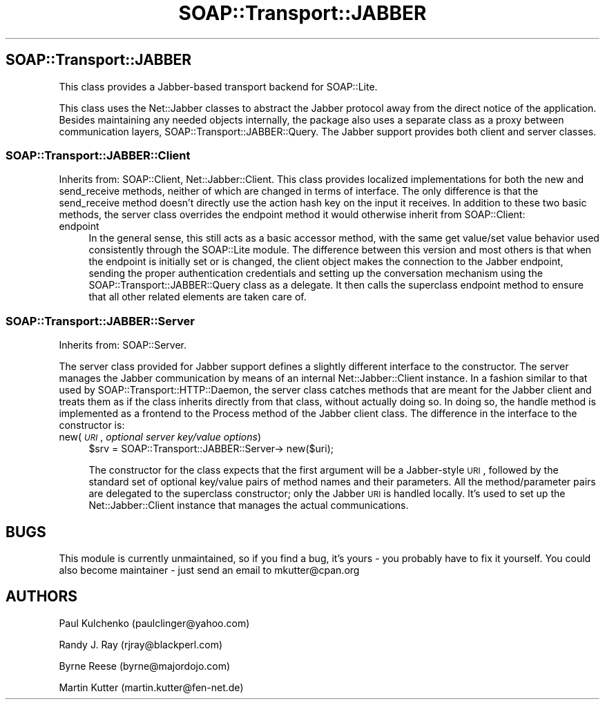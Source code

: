 .\" Automatically generated by Pod::Man 2.23 (Pod::Simple 3.14)
.\"
.\" Standard preamble:
.\" ========================================================================
.de Sp \" Vertical space (when we can't use .PP)
.if t .sp .5v
.if n .sp
..
.de Vb \" Begin verbatim text
.ft CW
.nf
.ne \\$1
..
.de Ve \" End verbatim text
.ft R
.fi
..
.\" Set up some character translations and predefined strings.  \*(-- will
.\" give an unbreakable dash, \*(PI will give pi, \*(L" will give a left
.\" double quote, and \*(R" will give a right double quote.  \*(C+ will
.\" give a nicer C++.  Capital omega is used to do unbreakable dashes and
.\" therefore won't be available.  \*(C` and \*(C' expand to `' in nroff,
.\" nothing in troff, for use with C<>.
.tr \(*W-
.ds C+ C\v'-.1v'\h'-1p'\s-2+\h'-1p'+\s0\v'.1v'\h'-1p'
.ie n \{\
.    ds -- \(*W-
.    ds PI pi
.    if (\n(.H=4u)&(1m=24u) .ds -- \(*W\h'-12u'\(*W\h'-12u'-\" diablo 10 pitch
.    if (\n(.H=4u)&(1m=20u) .ds -- \(*W\h'-12u'\(*W\h'-8u'-\"  diablo 12 pitch
.    ds L" ""
.    ds R" ""
.    ds C` ""
.    ds C' ""
'br\}
.el\{\
.    ds -- \|\(em\|
.    ds PI \(*p
.    ds L" ``
.    ds R" ''
'br\}
.\"
.\" Escape single quotes in literal strings from groff's Unicode transform.
.ie \n(.g .ds Aq \(aq
.el       .ds Aq '
.\"
.\" If the F register is turned on, we'll generate index entries on stderr for
.\" titles (.TH), headers (.SH), subsections (.SS), items (.Ip), and index
.\" entries marked with X<> in POD.  Of course, you'll have to process the
.\" output yourself in some meaningful fashion.
.ie \nF \{\
.    de IX
.    tm Index:\\$1\t\\n%\t"\\$2"
..
.    nr % 0
.    rr F
.\}
.el \{\
.    de IX
..
.\}
.\"
.\" Accent mark definitions (@(#)ms.acc 1.5 88/02/08 SMI; from UCB 4.2).
.\" Fear.  Run.  Save yourself.  No user-serviceable parts.
.    \" fudge factors for nroff and troff
.if n \{\
.    ds #H 0
.    ds #V .8m
.    ds #F .3m
.    ds #[ \f1
.    ds #] \fP
.\}
.if t \{\
.    ds #H ((1u-(\\\\n(.fu%2u))*.13m)
.    ds #V .6m
.    ds #F 0
.    ds #[ \&
.    ds #] \&
.\}
.    \" simple accents for nroff and troff
.if n \{\
.    ds ' \&
.    ds ` \&
.    ds ^ \&
.    ds , \&
.    ds ~ ~
.    ds /
.\}
.if t \{\
.    ds ' \\k:\h'-(\\n(.wu*8/10-\*(#H)'\'\h"|\\n:u"
.    ds ` \\k:\h'-(\\n(.wu*8/10-\*(#H)'\`\h'|\\n:u'
.    ds ^ \\k:\h'-(\\n(.wu*10/11-\*(#H)'^\h'|\\n:u'
.    ds , \\k:\h'-(\\n(.wu*8/10)',\h'|\\n:u'
.    ds ~ \\k:\h'-(\\n(.wu-\*(#H-.1m)'~\h'|\\n:u'
.    ds / \\k:\h'-(\\n(.wu*8/10-\*(#H)'\z\(sl\h'|\\n:u'
.\}
.    \" troff and (daisy-wheel) nroff accents
.ds : \\k:\h'-(\\n(.wu*8/10-\*(#H+.1m+\*(#F)'\v'-\*(#V'\z.\h'.2m+\*(#F'.\h'|\\n:u'\v'\*(#V'
.ds 8 \h'\*(#H'\(*b\h'-\*(#H'
.ds o \\k:\h'-(\\n(.wu+\w'\(de'u-\*(#H)/2u'\v'-.3n'\*(#[\z\(de\v'.3n'\h'|\\n:u'\*(#]
.ds d- \h'\*(#H'\(pd\h'-\w'~'u'\v'-.25m'\f2\(hy\fP\v'.25m'\h'-\*(#H'
.ds D- D\\k:\h'-\w'D'u'\v'-.11m'\z\(hy\v'.11m'\h'|\\n:u'
.ds th \*(#[\v'.3m'\s+1I\s-1\v'-.3m'\h'-(\w'I'u*2/3)'\s-1o\s+1\*(#]
.ds Th \*(#[\s+2I\s-2\h'-\w'I'u*3/5'\v'-.3m'o\v'.3m'\*(#]
.ds ae a\h'-(\w'a'u*4/10)'e
.ds Ae A\h'-(\w'A'u*4/10)'E
.    \" corrections for vroff
.if v .ds ~ \\k:\h'-(\\n(.wu*9/10-\*(#H)'\s-2\u~\d\s+2\h'|\\n:u'
.if v .ds ^ \\k:\h'-(\\n(.wu*10/11-\*(#H)'\v'-.4m'^\v'.4m'\h'|\\n:u'
.    \" for low resolution devices (crt and lpr)
.if \n(.H>23 .if \n(.V>19 \
\{\
.    ds : e
.    ds 8 ss
.    ds o a
.    ds d- d\h'-1'\(ga
.    ds D- D\h'-1'\(hy
.    ds th \o'bp'
.    ds Th \o'LP'
.    ds ae ae
.    ds Ae AE
.\}
.rm #[ #] #H #V #F C
.\" ========================================================================
.\"
.IX Title "SOAP::Transport::JABBER 3"
.TH SOAP::Transport::JABBER 3 "2011-04-14" "perl v5.12.3" "User Contributed Perl Documentation"
.\" For nroff, turn off justification.  Always turn off hyphenation; it makes
.\" way too many mistakes in technical documents.
.if n .ad l
.nh
.SH "SOAP::Transport::JABBER"
.IX Header "SOAP::Transport::JABBER"
This class provides a Jabber-based transport backend for SOAP::Lite.
.PP
This class uses the Net::Jabber classes to abstract the Jabber
protocol away from the direct notice of the application. Besides maintaining
any needed objects internally, the package also uses a separate class as a
proxy between communication layers, SOAP::Transport::JABBER::Query. The
Jabber support provides both client and server classes.
.SS "SOAP::Transport::JABBER::Client"
.IX Subsection "SOAP::Transport::JABBER::Client"
Inherits from: SOAP::Client, Net::Jabber::Client.
This class provides localized implementations for both the new and
send_receive methods, neither of which are changed in terms of interface.
The only difference is that the send_receive method doesn't directly use
the action hash key on the input it receives. In addition to these two basic
methods, the server class overrides the endpoint
method it would otherwise inherit from SOAP::Client:
.IP "endpoint" 4
.IX Item "endpoint"
In the general sense, this still acts as a basic accessor method, with the
same get value/set value behavior used consistently through the SOAP::Lite
module. The difference between this version and most others is that when the
endpoint is initially set or is changed, the client object makes the
connection to the Jabber endpoint, sending the proper authentication
credentials and setting up the conversation mechanism using the
SOAP::Transport::JABBER::Query class as a delegate. It then calls the
superclass endpoint method to ensure that all other related elements are
taken care of.
.SS "SOAP::Transport::JABBER::Server"
.IX Subsection "SOAP::Transport::JABBER::Server"
Inherits from: SOAP::Server.
.PP
The server class provided for Jabber support defines a slightly different
interface to the constructor. The server manages the Jabber communication
by means of an internal Net::Jabber::Client instance. In a fashion similar
to that used by SOAP::Transport::HTTP::Daemon, the server class catches
methods that are meant for the Jabber client and treats them as if the class
inherits directly from that class, without actually doing so. In doing so,
the handle method is implemented as a frontend to the Process method of the
Jabber client class. The difference in the interface to the constructor is:
.IP "new(\fI\s-1URI\s0\fR, \fIoptional server key/value options\fR)" 4
.IX Item "new(URI, optional server key/value options)"
.Vb 1
\&    $srv = SOAP::Transport::JABBER::Server\-> new($uri);
.Ve
.Sp
The constructor for the class expects that the first argument will be a
Jabber-style \s-1URI\s0, followed by the standard set of optional key/value pairs
of method names and their parameters. All the method/parameter
pairs are delegated to the superclass constructor; only the Jabber \s-1URI\s0 is
handled locally. It's used to set up the Net::Jabber::Client instance that
manages the actual communications.
.SH "BUGS"
.IX Header "BUGS"
This module is currently unmaintained, so if you find a bug, it's yours \-
you probably have to fix it yourself. You could also become maintainer \-
just send an email to mkutter@cpan.org
.SH "AUTHORS"
.IX Header "AUTHORS"
Paul Kulchenko (paulclinger@yahoo.com)
.PP
Randy J. Ray (rjray@blackperl.com)
.PP
Byrne Reese (byrne@majordojo.com)
.PP
Martin Kutter (martin.kutter@fen\-net.de)
